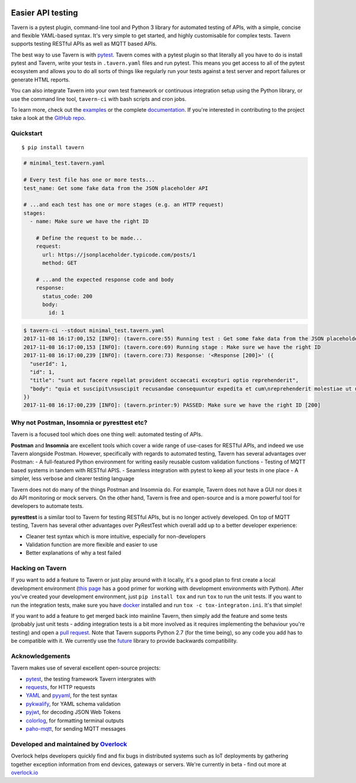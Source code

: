 .. image:: https://travis-ci.org/taverntesting/tavern.svg?branch=master
    :target: https://travis-ci.org/taverntesting/tavern

.. image:: https://img.shields.io/pypi/v/tavern.svg
    :target: https://pypi.org/project/tavern/

Easier API testing
==================

Tavern is a pytest plugin, command-line tool and Python 3 library for
automated testing of APIs, with a simple, concise and flexible
YAML-based syntax. It's very simple to get started, and highly
customisable for complex tests. Tavern supports testing RESTful APIs as
well as MQTT based APIs.

The best way to use Tavern is with
`pytest <https://docs.pytest.org/en/latest/>`__. Tavern comes with a
pytest plugin so that literally all you have to do is install pytest and
Tavern, write your tests in ``.tavern.yaml`` files and run pytest. This
means you get access to all of the pytest ecosystem and allows you to do
all sorts of things like regularly run your tests against a test server
and report failures or generate HTML reports.

You can also integrate Tavern into your own test framework or continuous
integration setup using the Python library, or use the command line
tool, ``tavern-ci`` with bash scripts and cron jobs.

To learn more, check out the `examples </examples>`__ or the complete
`documentation </documentation>`__. If you're interested in contributing
to the project take a look at the `GitHub
repo <https://github.com/taverntesting/tavern>`__.

Quickstart
----------

::

    $ pip install tavern

.. code:: yaml

    # minimal_test.tavern.yaml

    # Every test file has one or more tests...
    test_name: Get some fake data from the JSON placeholder API

    # ...and each test has one or more stages (e.g. an HTTP request)
    stages:
      - name: Make sure we have the right ID

        # Define the request to be made...
        request:
          url: https://jsonplaceholder.typicode.com/posts/1
          method: GET

        # ...and the expected response code and body
        response:
          status_code: 200
          body:
            id: 1

.. code:: bash

    $ tavern-ci --stdout minimal_test.tavern.yaml
    2017-11-08 16:17:00,152 [INFO]: (tavern.core:55) Running test : Get some fake data from the JSON placeholder API
    2017-11-08 16:17:00,153 [INFO]: (tavern.core:69) Running stage : Make sure we have the right ID
    2017-11-08 16:17:00,239 [INFO]: (tavern.core:73) Response: '<Response [200]>' ({
      "userId": 1,
      "id": 1,
      "title": "sunt aut facere repellat provident occaecati excepturi optio reprehenderit",
      "body": "quia et suscipit\nsuscipit recusandae consequuntur expedita et cum\nreprehenderit molestiae ut ut quas totam\nnostrum rerum est autem sunt rem eveniet architecto"
    })
    2017-11-08 16:17:00,239 [INFO]: (tavern.printer:9) PASSED: Make sure we have the right ID [200]

Why not Postman, Insomnia or pyresttest etc?
--------------------------------------------

Tavern is a focused tool which does one thing well: automated testing of
APIs.

**Postman** and **Insomnia** are excellent tools which cover a wide
range of use-cases for RESTful APIs, and indeed we use Tavern alongside
Postman. However, specifically with regards to automated testing, Tavern
has several advantages over Postman: - A full-featured Python
environment for writing easily reusable custom validation functions -
Testing of MQTT based systems in tandem with RESTful APIS. - Seamless
integration with pytest to keep all your tests in one place - A simpler,
less verbose and clearer testing language

Tavern does not do many of the things Postman and Insomnia do. For
example, Tavern does not have a GUI nor does it do API monitoring or
mock servers. On the other hand, Tavern is free and open-source and is a
more powerful tool for developers to automate tests.

**pyresttest** is a similar tool to Tavern for testing RESTful APIs, but
is no longer actively developed. On top of MQTT testing, Tavern has
several other advantages over PyRestTest which overall add up to a
better developer experience:

-  Cleaner test syntax which is more intuitive, especially for
   non-developers
-  Validation function are more flexible and easier to use
-  Better explanations of why a test failed

Hacking on Tavern
-----------------

If you want to add a feature to Tavern or just play around with it
locally, it's a good plan to first create a local development
environment (`this
page <http://docs.python-guide.org/en/latest/dev/virtualenvs/>`__ has a
good primer for working with development environments with Python).
After you've created your development environment, just
``pip install tox`` and run ``tox`` to run the unit tests. If you want
to run the integration tests, make sure you have
`docker <https://www.docker.com/>`__ installed and run
``tox -c tox-integraton.ini``. It's that simple!

If you want to add a feature to get merged back into mainline Tavern,
then simply add the feature and some tests (probably just unit tests -
adding integration tests is a bit more involved as it requires
implementing the behaviour you're testing) and open a `pull
request <https://github.com/taverntesting/tavern/pulls>`__. Note that
Tavern supports Python 2.7 (for the time being), so any code you add has
to be compatible with it. We currently use the
`future <https://pypi.python.org/pypi/future>`__ library to provide
backwards compatibility.

Acknowledgements
----------------

Tavern makes use of several excellent open-source projects:

-  `pytest <https://docs.pytest.org/en/latest/>`__, the testing
   framework Tavern intergrates with
-  `requests <http://docs.python-requests.org/en/master/>`__, for HTTP
   requests
-  `YAML <http://yaml.org/>`__ and
   `pyyaml <https://github.com/yaml/pyyaml>`__, for the test syntax
-  `pykwalify <https://github.com/Grokzen/pykwalify>`__, for YAML schema
   validation
-  `pyjwt <https://github.com/jpadilla/pyjwt>`__, for decoding JSON Web
   Tokens
-  `colorlog <https://github.com/borntyping/python-colorlog>`__, for
   formatting terminal outputs
-  `paho-mqtt <https://github.com/eclipse/paho.mqtt.python>`__, for
   sending MQTT messages

Developed and maintained by `Overlock <https://overlock.io>`__
--------------------------------------------------------------

Overlock helps developers quickly find and fix bugs in distributed
systems such as IoT deployments by gathering together exception
information from end devices, gateways or servers. We're currently in
beta - find out more at `overlock.io <https://overlock.io>`__
